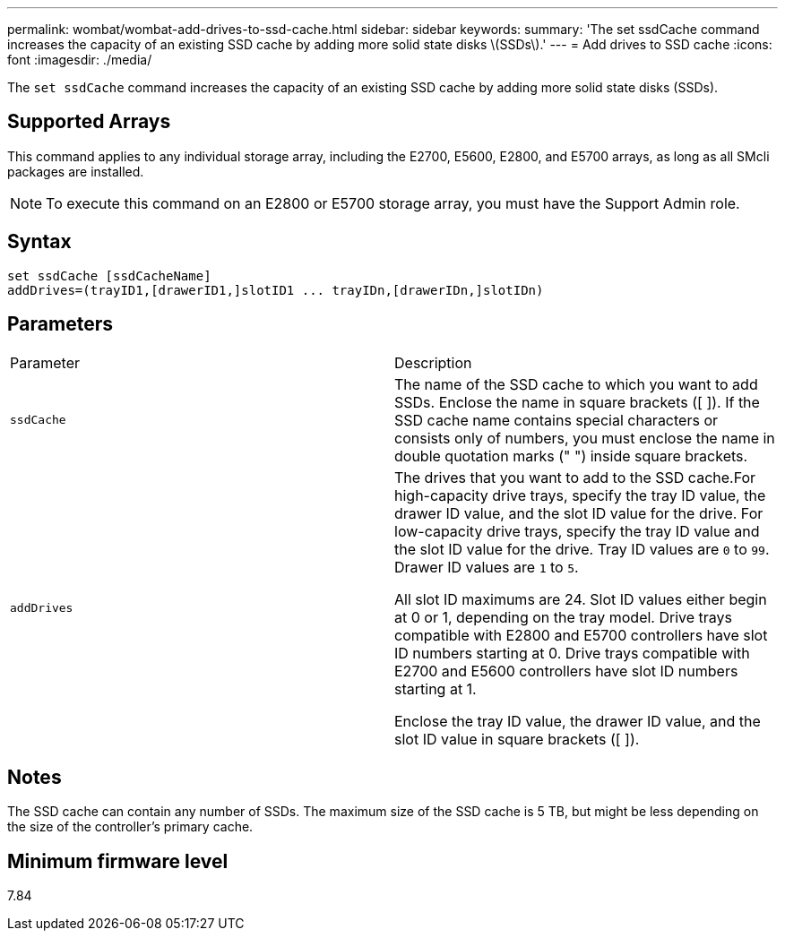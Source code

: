 ---
permalink: wombat/wombat-add-drives-to-ssd-cache.html
sidebar: sidebar
keywords: 
summary: 'The set ssdCache command increases the capacity of an existing SSD cache by adding more solid state disks \(SSDs\).'
---
= Add drives to SSD cache
:icons: font
:imagesdir: ./media/

[.lead]
The `set ssdCache` command increases the capacity of an existing SSD cache by adding more solid state disks (SSDs).

== Supported Arrays

This command applies to any individual storage array, including the E2700, E5600, E2800, and E5700 arrays, as long as all SMcli packages are installed.

[NOTE]
====
To execute this command on an E2800 or E5700 storage array, you must have the Support Admin role.
====

== Syntax

[source,monospace]
----
set ssdCache [ssdCacheName]
addDrives=(trayID1,[drawerID1,]slotID1 ... trayIDn,[drawerIDn,]slotIDn)
----

== Parameters

|===
| Parameter| Description
a|
`ssdCache`
a|
The name of the SSD cache to which you want to add SSDs. Enclose the name in square brackets ([ ]). If the SSD cache name contains special characters or consists only of numbers, you must enclose the name in double quotation marks (" ") inside square brackets.
a|
`addDrives`
a|
The drives that you want to add to the SSD cache.For high-capacity drive trays, specify the tray ID value, the drawer ID value, and the slot ID value for the drive. For low-capacity drive trays, specify the tray ID value and the slot ID value for the drive. Tray ID values are `0` to `99`. Drawer ID values are `1` to `5`.

All slot ID maximums are 24. Slot ID values either begin at 0 or 1, depending on the tray model. Drive trays compatible with E2800 and E5700 controllers have slot ID numbers starting at 0. Drive trays compatible with E2700 and E5600 controllers have slot ID numbers starting at 1.

Enclose the tray ID value, the drawer ID value, and the slot ID value in square brackets ([ ]).

|===

== Notes

The SSD cache can contain any number of SSDs. The maximum size of the SSD cache is 5 TB, but might be less depending on the size of the controller's primary cache.

== Minimum firmware level

7.84
